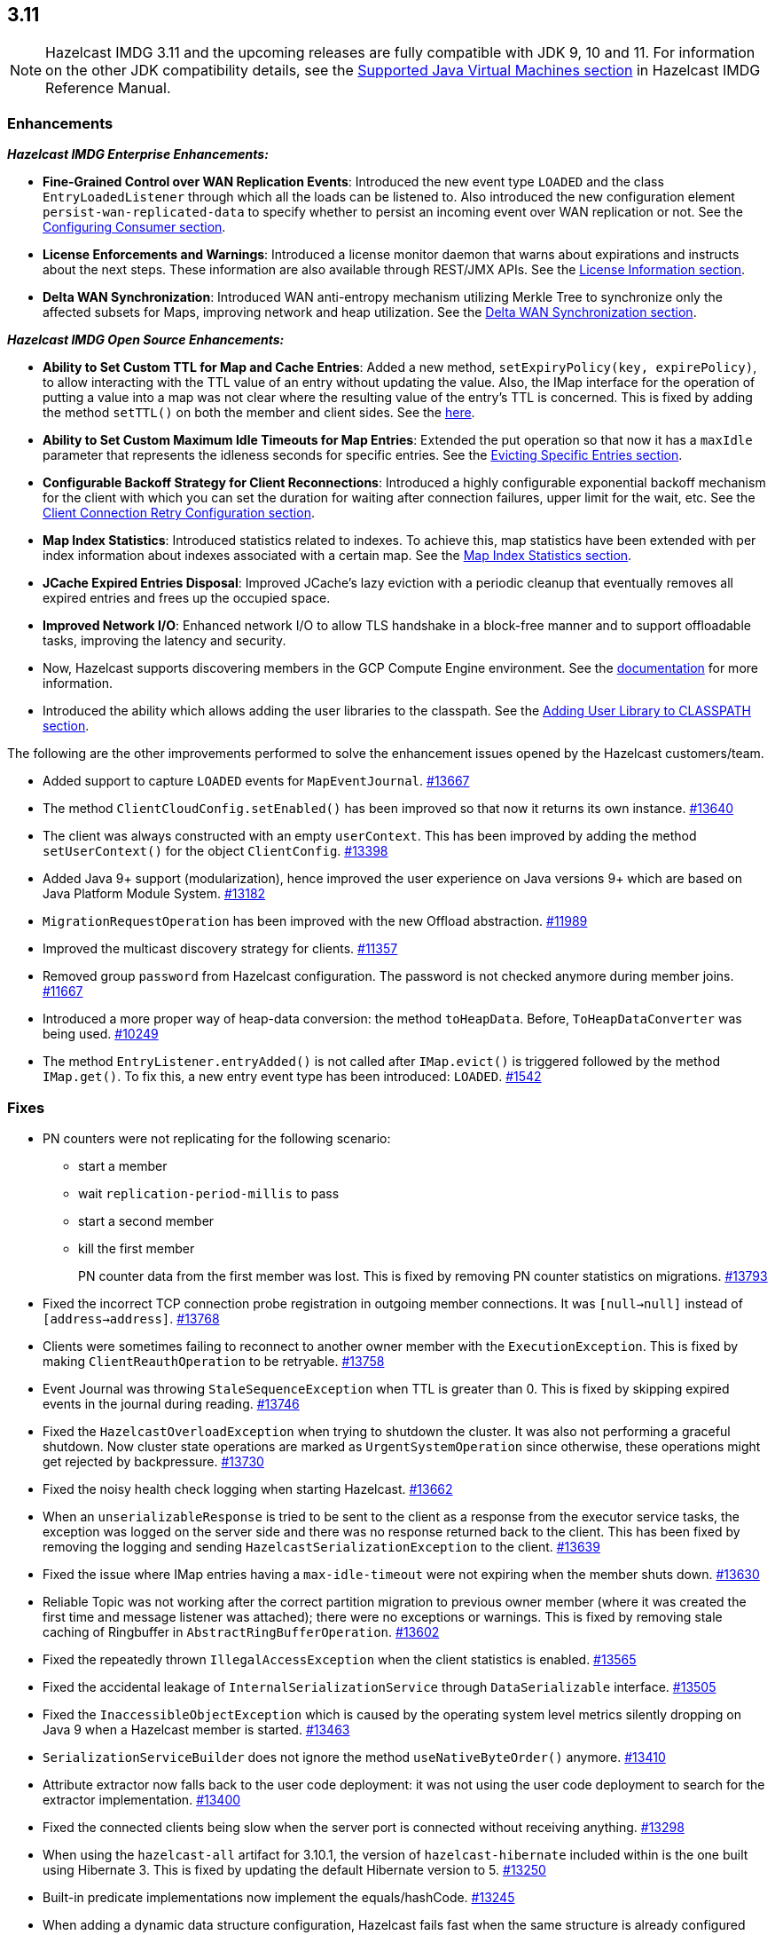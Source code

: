 

== 3.11

NOTE: Hazelcast IMDG 3.11 and the upcoming releases are fully compatible with JDK 9, 10 and 11. For information on the other JDK compatibility details, see the https://docs.hazelcast.org/docs/3.11/manual/html-single/index.html#supported-jvms[Supported Java Virtual Machines section] in Hazelcast IMDG Reference Manual.

[[enh-311]]
=== Enhancements

*_Hazelcast IMDG Enterprise Enhancements:_*

* **Fine-Grained Control over WAN Replication Events**: Introduced the new event type `LOADED` and the class `EntryLoadedListener` through which all the loads can be listened to. Also introduced the new configuration element `persist-wan-replicated-data` to specify whether to persist an incoming event over WAN replication or not. See the https://docs.hazelcast.org/docs/3.11/manual/html-single/index.html#configuring-consumer[Configuring Consumer section].
* **License Enforcements and Warnings**: Introduced a license monitor daemon that warns about expirations and instructs about the next steps. These information are also available through REST/JMX APIs. See the https://docs.hazelcast.org/docs/3.11/manual/html-single/index.html#license-info[License Information section].
* **Delta WAN Synchronization**: Introduced WAN anti-entropy mechanism utilizing Merkle Tree to synchronize only the affected subsets for Maps, improving network and heap utilization. See the https://docs.hazelcast.org/docs/3.11/manual/html-single/index.html#delta-wan-synchronization[Delta WAN Synchronization section].

*_Hazelcast IMDG Open Source Enhancements:_*

* **Ability to Set Custom TTL for Map and Cache Entries**: Added a new method, `setExpiryPolicy(key, expirePolicy)`, to allow interacting with the TTL value of an entry without updating the value. Also, the IMap interface for the operation of putting a value into a map was not clear where the resulting value of the entry's TTL is concerned. This is fixed by adding the method `setTTL()` on both the member and client sides. See the https://docs.hazelcast.org/docs/3.11/javadoc/com/hazelcast/core/IMap.html#setTtl-K-long-java.util.concurrent.TimeUnit-[here].
* **Ability to Set Custom Maximum Idle Timeouts for Map Entries**: Extended the put operation so that now it has a `maxIdle` parameter that represents the idleness seconds for specific entries. See the https://docs.hazelcast.org/docs/3.11/manual/html-single/#evicting-specific-entries[Evicting Specific Entries section].
* **Configurable Backoff Strategy for Client Reconnections**: Introduced a highly configurable exponential backoff mechanism for the client with which you can set the duration for waiting after connection failures, upper limit for the wait, etc. See the https://docs.hazelcast.org/docs/3.11/manual/html-single/index.html#configuring-client-connection-retry[Client Connection Retry Configuration section].
* **Map Index Statistics**: Introduced statistics related to indexes. To achieve this, map statistics have been extended with per index information about indexes associated with a certain map. See the https://docs.hazelcast.org/docs/3.11/manual/html-single/index.html#map-index-statistics[Map Index Statistics section].
* **JCache Expired Entries Disposal**: Improved JCache's lazy eviction with a periodic cleanup that eventually removes all expired entries and frees up the occupied space.
* **Improved Network I/O**: Enhanced network I/O to allow TLS handshake in a block-free manner and to support offloadable tasks, improving the latency and security.
* Now, Hazelcast supports discovering members in the GCP Compute Engine environment. See the https://github.com/hazelcast/hazelcast-gcp/blob/master/README.md[documentation] for more information.
* Introduced the ability which allows adding the user libraries to the classpath. See the https://docs.hazelcast.org/docs/3.11/manual/html-single/#adding-user-library-to-classpath[Adding User Library to CLASSPATH section].

The following are the other improvements performed to solve the enhancement issues opened by the Hazelcast customers/team.

* Added support to capture `LOADED` events for `MapEventJournal`.  https://github.com/hazelcast/hazelcast/issues/13667[#13667]
* The method `ClientCloudConfig.setEnabled()` has been improved so that now it returns its own instance. https://github.com/hazelcast/hazelcast/issues/13640[#13640]
* The client was always constructed with an empty `userContext`. This has been improved by adding the method `setUserContext()` for the object `ClientConfig`. https://github.com/hazelcast/hazelcast/issues/13398[#13398]
* Added Java 9+ support (modularization), hence improved the user experience on Java versions 9+ which are based on Java Platform Module System. https://github.com/hazelcast/hazelcast/issues/13182[#13182]
* `MigrationRequestOperation` has been improved with the new Offload abstraction. https://github.com/hazelcast/hazelcast/issues/11989[#11989]
* Improved the multicast discovery strategy for clients. https://github.com/hazelcast/hazelcast/issues/11357[#11357]
* Removed group `password` from Hazelcast configuration. The password is not checked anymore during member joins. https://github.com/hazelcast/hazelcast/issues/11667[#11667]
* Introduced a more proper way of heap-data conversion: the method `toHeapData`. Before, `ToHeapDataConverter` was being used. https://github.com/hazelcast/hazelcast/issues/10249[#10249]
* The method `EntryListener.entryAdded()` is not called after `IMap.evict()` is triggered followed by the method `IMap.get()`. To fix this, a new entry event type has been introduced: `LOADED`. https://github.com/hazelcast/hazelcast/issues/1542[#1542]

[[fixes-311]]
=== Fixes

* PN counters were not replicating for the following scenario:
** start a member
** wait `replication-period-millis` to pass
** start a second member
** kill the first member
+
PN counter data from the first member was lost. This is fixed by removing PN counter statistics on migrations. https://github.com/hazelcast/hazelcast/issues/13793[#13793]
+
* Fixed the incorrect TCP connection probe registration in outgoing member connections. It was `[null->null]` instead of `[address->address]`. https://github.com/hazelcast/hazelcast/issues/13768[#13768]
* Clients were sometimes failing to reconnect to another owner member with the `ExecutionException`. This is fixed by making `ClientReauthOperation` to be retryable. https://github.com/hazelcast/hazelcast/issues/13758[#13758]
* Event Journal was throwing `StaleSequenceException` when TTL is greater than 0. This is fixed by skipping expired events in the journal during reading. https://github.com/hazelcast/hazelcast/issues/13746[#13746]
* Fixed the `HazelcastOverloadException` when trying to shutdown the cluster. It was also not performing a graceful shutdown. Now cluster state operations are marked as `UrgentSystemOperation` since otherwise, these operations might get rejected by backpressure. https://github.com/hazelcast/hazelcast/issues/13730[#13730]
* Fixed the noisy health check logging when starting Hazelcast. https://github.com/hazelcast/hazelcast/issues/13662[#13662]
* When an `unserializableResponse` is tried to be sent to the client as a response from the executor service tasks, the exception was logged on the server side and there was no response returned back to the client. This has been fixed by removing the logging and  sending `HazelcastSerializationException` to the client. https://github.com/hazelcast/hazelcast/issues/13639[#13639]
* Fixed the issue where IMap entries having a `max-idle-timeout` were not expiring when the member shuts down. https://github.com/hazelcast/hazelcast/issues/13630[#13630]
* Reliable Topic was not working after the correct partition migration to previous owner member (where it was created the first time and message listener was attached); there were no exceptions or warnings. This is fixed by removing stale caching of Ringbuffer in `AbstractRingBufferOperation`. https://github.com/hazelcast/hazelcast/issues/13602[#13602]
* Fixed the repeatedly thrown `IllegalAccessException` when the client statistics is enabled. https://github.com/hazelcast/hazelcast/issues/13565[#13565]
* Fixed the accidental leakage of `InternalSerializationService` through `DataSerializable` interface. https://github.com/hazelcast/hazelcast/issues/13505[#13505]
* Fixed the `InaccessibleObjectException` which is caused by the operating system level metrics silently dropping on Java 9 when a Hazelcast member is started. https://github.com/hazelcast/hazelcast/issues/13463[#13463]
* `SerializationServiceBuilder` does not ignore the method `useNativeByteOrder()` anymore. https://github.com/hazelcast/hazelcast/issues/13410[#13410]
* Attribute extractor now falls back to the user code deployment: it was not using the user code deployment to search for the extractor implementation. https://github.com/hazelcast/hazelcast/issues/13400[#13400]
* Fixed the connected clients being slow when the server port is connected without receiving anything. https://github.com/hazelcast/hazelcast/issues/13298[#13298]
* When using the `hazelcast-all` artifact for 3.10.1, the version of `hazelcast-hibernate` included within is the one built using Hibernate 3. This is fixed by updating the default Hibernate version to 5. https://github.com/hazelcast/hazelcast/issues/13250[#13250]
* Built-in predicate implementations now implement the equals/hashCode. https://github.com/hazelcast/hazelcast/issues/13245[#13245]
* When adding a dynamic data structure configuration, Hazelcast fails fast when the same structure is already configured statically (even when both configurations are equal. This is fixed so that the submitted dynamic configuration is silently ignored when it is equal to an existing static configuration, or Hazelcast fails with a `ConfigurationException` when a conflicting static configuration already exists. https://github.com/hazelcast/hazelcast/issues/13158[#13158]
* There was a warning when Hazelcast is used on Java 10 JRE: `An illegal reflective access operation has occurred`. This is fixed by making Hazelcast fully compatible with Java 10. https://github.com/hazelcast/hazelcast/issues/13151[#13151]
* Fixed the `EOFException` which is thrown when using `PagingPredicate` with Kryo in Hazelcast 3.8.7. https://github.com/hazelcast/hazelcast/issues/13147[#13147]
* Fixed the exception `Cannot override cache's CacheManager` which is thrown when a cache is recreated after the restart of remote Hazelcast. https://github.com/hazelcast/hazelcast/issues/12975[#12975]
* When a member is killed, events are lost and the method `QueryCache.tryRecover()` is triggered in a loop even if data is not lost. This is fixed by resetting the query cache sequence numbers by the local promotions. https://github.com/hazelcast/hazelcast/issues/12928[#12928]
* Fixed the memory leak on `NonBlockingSocketWriter` when the client disconnects: the member instance was holding onto a write buffer when a client disconnects abruptly, while there is pending data to be sent. https://github.com/hazelcast/hazelcast/issues/12353[#12353]
* The comparison of values during the operation `CacheRecordStore.merge()` was incorrect. This is fixed by not firing an update event when merging values are equal. https://github.com/hazelcast/hazelcast/issues/12175[#12175]
* Hazelcast lacks a mechanism for the client/server recovery within Spring cache context. This is fixed by recreating the local cache configurations when the client is connecting to a restarted member. https://github.com/hazelcast/hazelcast/issues/12128[#12128]
* `Ringbuffer.readManyAsync()`: Client unwraps the `ExecutionException` before throwing it to the user cod; the member never does it. It also does not happen on other async proxies. This is fixed so that the client does not unwrap this exception. https://github.com/hazelcast/hazelcast/issues/12108[#12108]
* Removed group `password` based credentials check in for the client connections. https://github.com/hazelcast/hazelcast/issues/11867[#11867]
* When IPv6 is enabled for Hazelcast, the started member was still setting an IPv4 as a local address by default. This is fixed by improving the IPv6 bind address selection mechanism. https://github.com/hazelcast/hazelcast/issues/11820[#11820]
* Fixed an issue for hostname and local network interface matching in the `DefaultAddressPicker`. The member was picking the hostname which resolves to an IP not present locally. https://github.com/hazelcast/hazelcast/issues/8211[#8211]
* The method `MapLoader.load()` does not create an entry event, as it is essentially a get operation. But, the method `MapLoader.loadAll()` uses `IMap.putTransient()` and so it generates `EntryAdded` events. This was inconsistent and the latter was problematic for WAN replicated clusters. It is fixed  by avoiding the invocation of MapLoader on `containsKey()`. https://github.com/hazelcast/hazelcast/issues/7771[#7771]

[[bc-311]]
=== Behavioral Changes

* When the TLS/SSL is configured and no `trustStore` property is provided, no default trusted certificates are used; neither the keystore, nor the Java provided list of trusted CA certificates. Therefore, you ALWAYS have to configure the `trustStore` property. See the https://docs.hazelcast.org//docs/latest-dev/manual/html-single/#tls-ssl-for-hazelcast-members[TLS/SSL section].
* WAN Replication:
** Loaded entries were listened using `EntryAddedListener`. Now, a new event type for the loaded entries is introduced (`LOADED`) and they are listened using the new `EntryLoadedListener`.
** Loaded entries are not replicated to the target cluster by default anymore.
** Replicated entries were being persisted at the target cluster (in its map store). Now, they are not being persisted by default anymore. You can use the newly introduced configuration element `persist-wan-replicated-data` and set it to `true` (the default is "false") to make these entries to be persisted.
* Map entries timestamps: Entry timestamps (i.e., `LastAccessedTime`, `LastUpdatedTime`, `CreationTime`, etc.) are now using `SECONDS` resolution, rather than milliseconds.

[[rd-311]]
=== Removed/Deprecated Features

* The data structure `IdGenerator` is deprecated. Use https://docs.hazelcast.org/docs/3.11/manual/html-single/index.html#flakeidgenerator[Flake ID Generator].
* Following system properties are removed:
** `hazelcast.master.confirmation.interval.seconds`
** `hazelcast.max.no.master.confirmation.seconds`
** `hazelcast.mc.max.visible.instance.count`

[[contributors-311]]
===  Contributors

We would like to thank the contributors from our open source
community who worked on this release:


* https://github.com/Mak-Sym[Mak-Sym]
* https://github.com/hgvanpariya[Harikrushna V]
* https://github.com/carstenartur[Carsten Hammer]
* https://github.com/webashutosh[Ashutosh Agrawal]